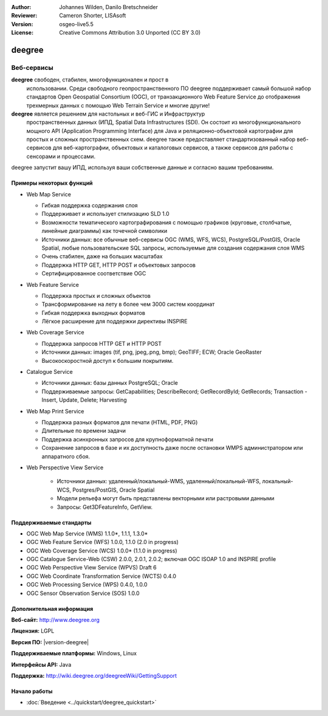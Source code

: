 :Author: Johannes Wilden, Danilo Bretschneider
:Reviewer: Cameron Shorter, LISAsoft
:Version: osgeo-live5.5
:License: Creative Commons Attribution 3.0 Unported (CC BY 3.0)

.. image:: ../../images/project_logos/logo-deegree.png
  :scale: 80 %
  :alt: логотип проекта
  :align: right
  :target: http://www.deegree.org

.. image:: ../../images/logos/OSGeo_project.png
  :scale: 100
  :alt: Проект OSGeo
  :align: right
  :target: http://www.osgeo.org


deegree
================================================================================

Веб-сервисы
~~~~~~~~~~~~~~~~~~~~~~~~~~~~~~~~~~~~~~~~~~~~~~~~~~~~~~~~~~~~~~~~~~~~~~~~~~~~~~~~

**deegree** свободен, стабилен, многофункционален и прост в
  использовании. Среди свободного геопространственного ПО deegree
  поддерживает самый большой набор стандартов Open Geospatial
  Consortium (OGC), от транзакционного Web Feature Service до
  отображения трехмерных данных с помощью Web Terrain Service и многие
  другие!


**deegree** является решением для настольных и веб-ГИС и Инфраструктур
  пространственных данных (ИПД, Spatial Data Infrastructures
  (SDI). Он состоит из многофункционального мощного API (Application
  Programming Interface) для Java и реляционно-объектовой картографии
  для простых и сложных пространственных схем. deegree также
  предоставляет стандартизованный набор веб-сервисов для
  веб-картографии, объектовых и каталоговых сервисов, а также сервисов
  для работы с сенсорами и процессами.

deegree запустит вашу ИПД, используя ваши собственные данные и согласно вашим требованиям.

.. image:: ../../images/screenshots/1024x768/deegree_mainpage.jpg
  :scale: 50%
  :alt: логотип проекта
  :align: right

Примеры некоторых функций
--------------------------------------------------------------------------------

* Web Map Service

  * Гибкая поддержка содержания слоя
  * Поддерживает и использует стилизацию SLD 1.0
  * Возможности тематического картографирования с помощью графиков
    (круговые, столбчатые, линейные диаграммы) как точечной символики
  * Источники данных: все обычные веб-сервисы OGC (WMS, WFS, WCS),
    PostgreSQL/PostGIS, Oracle Spatial, любые пользовательские SQL
    запросы, используемые для создания содержания слоя WMS
  * Очень стабилен, даже на больших масштабах 
  * Поддержка HTTP GET, HTTP POST и объектовых запросов
  * Сертифицированное соответствие OGC

* Web Feature Service

  * Поддержка простых и сложных объектов
  * Трансформирование на лету в более чем 3000 систем координат
  * Гибкая поддержка выходных форматов
  * Лёгкое расширение для поддержки директивы INSPIRE

* Web Coverage Service

  * Поддержка запросов HTTP GET и HTTP POST
  * Источники данных: images (tif, png, jpeg,.png, bmp); GeoTIFF; ECW;
    Oracle GeoRaster
  * Высокоскоростной доступ к большим покрытиям.

* Catalogue Service

  * Источники данных: базы данных PostgreSQL; Oracle
  * Поддерживаемые запросы: GetCapabilities; DescribeRecord;
    GetRecordById; GetRecords; Transaction - Insert, Update, Delete; Harvesting

* Web Map Print Service

  * Поддержка разных форматов для печати (HTML, PDF, PNG)
  * Длительные по времени задачи
  * Поддержка асинхронных запросов для крупноформатной печати
  * Сохранение запросов в базе и их доступность даже после остановки 
    WMPS администратором или аппаратного сбоя.

* Web Perspective View Service

   * Источники данных: удаленный/локальный-WMS,
     удаленный/локальный-WFS, локальный-WCS, Postgres/PostGIS, Oracle
     Spatial
   * Модели рельефа могут быть представлены векторными или растровыми
     данными
   * Запросы: Get3DFeatureInfo, GetView.


Поддерживаемые стандарты
--------------------------------------------------------------------------------

* OGC Web Map Service (WMS) 1.1.0*, 1.1.1, 1.3.0*
* OGC Web Feature Service (WFS) 1.0.0, 1.1.0 (2.0 in progress)
* OGC Web Coverage Service (WCS) 1.0.0* (1.1.0 in progress)
* OGC Catalogue Service-Web (CSW) 2.0.0, 2.0.1, 2.0.2; включая OGC
  ISOAP 1.0 and INSPIRE profile
* OGC Web Perspective View Service (WPVS) Draft 6
* OGC Web Coordinate Transformation Service (WCTS) 0.4.0
* OGC Web Processing Service (WPS) 0.4.0, 1.0.0
* OGC Sensor Observation Service (SOS) 1.0.0

Дополнительная информация
--------------------------------------------------------------------------------

**Веб-сайт:** http://www.deegree.org

**Лицензия:** LGPL

**Версия ПО:** |version-deegree|

**Поддерживаемые платформы:** Windows, Linux

**Интерфейсы API:** Java

**Поддержка:** http://wiki.deegree.org/deegreeWiki/GettingSupport


Начало работы
--------------------------------------------------------------------------------

* :doc:`Введение <../quickstart/deegree_quickstart>`

